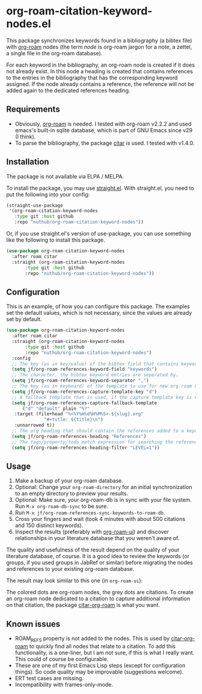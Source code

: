 * org-roam-citation-keyword-nodes.el

This package synchronizes keywords found in a bibliography (a bibtex file) with [[https://www.orgroam.com/][org-roam]] nodes (the term /node/ is org-roam jargon for a note, a zettel, a single file in the org-roam database).

For each keyword in the bibliography, an org-roam node is created if it does not already exist. In this node a heading is created that contains references to the entries in the bibliography that has the corresponding keyword assigned. If the node already contains a reference, the reference will not be added again to the dedicated references heading.

** Requirements

- Obviously, [[https://www.orgroam.com/][org-roam]] is needed. I tested with org-roam v2.2.2 and used emacs's built-in sqlite database, which is part of GNU Emacs since v29 (I think).
- To parse the bibliography, the package [[https://github.com/emacs-citar/citar][citar]] is used. I tested with v1.4.0.

** Installation

The package is not available via ELPA / MELPA.

To install the package, you may use [[https://github.com/radian-software/straight.el][straight.el]]. With straight.el, you need to put the following into your config:

#+begin_src emacs-lisp
  (straight-use-package
   '(org-roam-citation-keyword-nodes
     :type git :host github
     :repo "nuthub/org-roam-citation-keyword-nodes"))
#+end_src

Or, if you use straight.el's version of use-package, you can use something like the following to install this package.

#+begin_src emacs-lisp
  (use-package org-roam-citation-keyword-nodes
    :after roam citar
    :straight (org-roam-citation-keyword-nodes
  	     :type git :host github
  	     :repo "nuthub/org-roam-citation-keyword-nodes"))
#+end_src

** Configuration

This is an example, of how you can configure this package. The examples set the default values, which is not necessary, since the values are already set by default.

#+begin_src emacs-lisp
  (use-package org-roam-citation-keyword-nodes
    :after roam citar
    :straight (org-roam-citation-keyword-nodes
  	     :type git :host github
  	     :repo "nuthub/org-roam-citation-keyword-nodes")
    :config
    ;; The key (as in key/value) of the bibtex field that contains keywords.
    (setq jf/org-roam-references-keyword-field "keywords")
    ;; The character, the bibtex keyword entries are separated by.
    (setq jf/org-roam-references-keyword-separator ",")
    ;; The key (as in keyboard) of the template to use for new org-roam nodes.
    (setq jf/org-roam-references-capture-template-key "d")
    ;; A fallback template that is used, if the capture template key is nil.
    (setq jf/org-roam-references-capture-fallback-template
     	("d" "default" plain "%?"
  	 :target (file+head "%<%Y%m%d%H%M%S>-${slug}.org"
  			    "#+title: ${title}\n")
  	 :unnarrowed t))
    ;; The org heading that should contain the references added to a keyword node.
    (setq jf/org-roam-references-heading "References")
    ;; The tags/property/todo match expression for searching the reference heading.
    (setq jf/org-roam-references-heading-filter "LEVEL=1"))    
#+end_src

** Usage

1. Make a backup of your org-roam database.
2. Optional: Change your ~org-roam-directory~ for an initial synchronization to an empty directory to preview your results.
3. Optional: Make sure, your org-roam-db is in sync with your file system. Run ~M-x org-roam-db-sync~ to be sure.
4. Run ~M-x jf/org-roam-references-sync-keywords-to-roam-db~.
5. Cross your fingers and wait (took 4 minutes with about 500 citations and 150 distinct keywords).
6. Inspect the results (preferably with [[https://github.com/org-roam/org-roam-ui][org-roam-ui]]) and discover relationships in your literature database that you weren't aware of.

The quality and usefulness of the result depend on the quality of your literature database, of course. It is a good idea to review the keywords (or groups, if you used groups in JabRef or similar) before migrating the nodes and references to your existing org-roam database.

The result may look similar to this one (in ~org-roam-ui~):
[[./images/screenshot-2023-12-11.png]]

The colored dots are org-roam nodes, the grey dots are citations. To create an org-roam node dedicated to a citation to capture additional information on that citation, the package [[https://github.com/emacs-citar/citar-org-roam][citar-org-roam]] is what you want.

** Known issues
- ROAM_REFS property is not added to the nodes. This is used by [[https://github.com/emacs-citar/citar-org-roam][citar-org-roam]] to quickly find all nodes that relate to a citation. To add this functionality, is a one-liner, but I am not sure, if this is what I really want. This could of course be configurable.
- These are one of my first Emacs Lisp steps (except for configuration things). So code quality may be improvable (suggestions welcome).
- ERT test cases are missing.
- Incompatibility with frames-only-mode.
